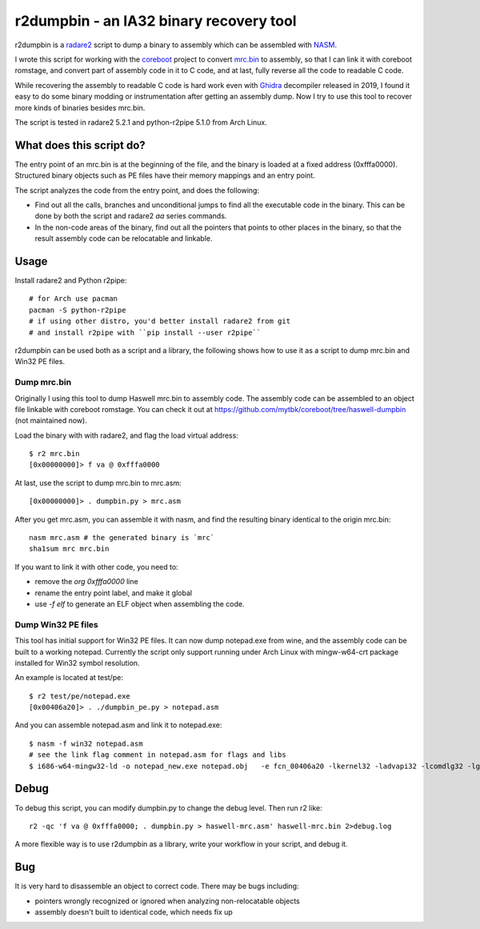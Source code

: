 r2dumpbin - an IA32 binary recovery tool
==========================================

r2dumpbin is a `radare2 <https://radare.org>`__ script to dump a binary to assembly which can be assembled with `NASM <https://nasm.us/>`__.

I wrote this script for working with the `coreboot <https://www.coreboot.org>`__ project to convert `mrc.bin <https://doc.coreboot.org/northbridge/intel/haswell/mrc.bin.html>`__ to assembly, so that I can link it with coreboot romstage, and convert part of assembly code in it to C code, and at last, fully reverse all the code to readable C code.

While recovering the assembly to readable C code is hard work even with `Ghidra <https://ghidra-sre.org/>`__ decompiler released in 2019, I found it easy to do some binary modding or instrumentation after getting an assembly dump. Now I try to use this tool to recover more kinds of binaries besides mrc.bin.

The script is tested in radare2 5.2.1 and python-r2pipe 5.1.0 from Arch Linux.


What does this script do?
---------------------------

The entry point of an mrc.bin is at the beginning of the file, and the binary is loaded at a fixed address (0xfffa0000). Structured binary objects such as PE files have their memory mappings and an entry point.

The script analyzes the code from the entry point, and does the following:

- Find out all the calls, branches and unconditional jumps to find all the executable code in the binary. This can be done by both the script and radare2 `aa` series commands.
- In the non-code areas of the binary, find out all the pointers that points to other places in the binary, so that the result assembly code can be relocatable and linkable.


Usage
------

Install radare2 and Python r2pipe::

  # for Arch use pacman
  pacman -S python-r2pipe
  # if using other distro, you'd better install radare2 from git
  # and install r2pipe with ``pip install --user r2pipe``

r2dumpbin can be used both as a script and a library, the following shows how to use it as a script to dump mrc.bin and Win32 PE files.

Dump mrc.bin
~~~~~~~~~~~~~~~~~~~

Originally I using this tool to dump Haswell mrc.bin to assembly code. The assembly code can be assembled to an object file linkable with coreboot romstage. You can check it out at https://github.com/mytbk/coreboot/tree/haswell-dumpbin (not maintained now).

Load the binary with with radare2, and flag the load virtual address::

  $ r2 mrc.bin 
  [0x00000000]> f va @ 0xfffa0000

At last, use the script to dump mrc.bin to mrc.asm::

  [0x00000000]> . dumpbin.py > mrc.asm

After you get mrc.asm, you can assemble it with nasm, and find the resulting binary identical to the origin mrc.bin::

  nasm mrc.asm # the generated binary is `mrc`
  sha1sum mrc mrc.bin

If you want to link it with other code, you need to:

- remove the `org 0xfffa0000` line
- rename the entry point label, and make it global
- use `-f elf` to generate an ELF object when assembling the code.

Dump Win32 PE files
~~~~~~~~~~~~~~~~~~~~

This tool has initial support for Win32 PE files. It can now dump notepad.exe from wine, and the assembly code can be built to a working notepad. Currently the script only support running under Arch Linux with mingw-w64-crt package installed for Win32 symbol resolution.

An example is located at test/pe::

  $ r2 test/pe/notepad.exe
  [0x00406a20]> . ./dumpbin_pe.py > notepad.asm

And you can assemble notepad.asm and link it to notepad.exe::

  $ nasm -f win32 notepad.asm
  # see the link flag comment in notepad.asm for flags and libs
  $ i686-w64-mingw32-ld -o notepad_new.exe notepad.obj   -e fcn_00406a20 -lkernel32 -ladvapi32 -lcomdlg32 -lgdi32 -lshell32 -lshlwapi -lucrtbase -luser32


Debug
------

To debug this script, you can modify dumpbin.py to change the debug level. Then run r2 like::

  r2 -qc 'f va @ 0xfffa0000; . dumpbin.py > haswell-mrc.asm' haswell-mrc.bin 2>debug.log

A more flexible way is to use r2dumpbin as a library, write your workflow in your script, and debug it.

Bug
---

It is very hard to disassemble an object to correct code. There may be bugs including:

- pointers wrongly recognized or ignored when analyzing non-relocatable objects
- assembly doesn't built to identical code, which needs fix up
